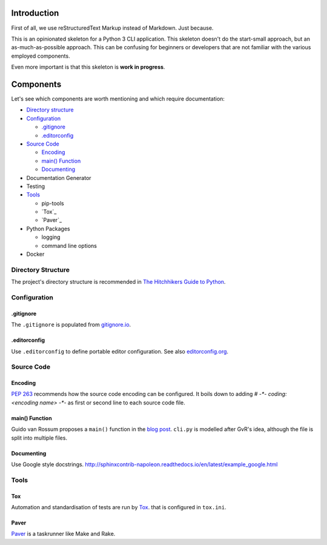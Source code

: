 ############
Introduction
############
First of all, we use reStructuredText Markup instead of Markdown. Just because.

This is an opinionated skeleton for a Python 3 CLI application. This skeleton
doesn't do the start-small approach, but an as-much-as-possible approach. This
can be confusing for beginners or developers that are not familiar with the
various employed components.

Even more important is that this skeleton is **work in progress**.

##########
Components
##########
Let's see which components are worth mentioning and which require documentation:

- `Directory structure`_
- `Configuration`_

  - `.gitignore`_
  - `.editorconfig`_

- `Source Code`_

  - `Encoding`_
  - `main() Function`_
  - `Documenting`_

- Documentation Generator
- Testing
- `Tools`_

  - pip-tools
  - `Tox`_
  - `Paver`_

- Python Packages

  - logging
  - command line options

- Docker

.. _`Directory structure`:

Directory Structure
===================
The project's directory structure is recommended in `The Hitchhikers Guide to
Python <http://docs.python-guide.org/en/latest/writing/structure/>`_.

.. _`Configuration`:

Configuration
=============

.. _`.gitignore`:

.gitignore
----------
The ``.gitignore`` is populated from `gitignore.io <https://www.gitignore.io/>`_.

.. _`.editorconfig`:

.editorconfig
-------------
Use ``.editorconfig`` to define portable editor configuration. See also
`editorconfig.org <http://editorconfig.org/>`_.

.. _`Source Code`:

Source Code
===========

.. _`Encoding`:

Encoding
--------
`PEP 263 <https://www.python.org/dev/peps/pep-0263/>`_ recommends how the source
code encoding can be configured. It boils down to adding `# -*- coding: <encoding name> -*-`
as first or second line to each source code file.

.. _`main() Function`:

main() Function
---------------
Guido van Rossum proposes a ``main()`` function in the
`blog post <http://www.artima.com/forums/flat.jsp?forum=106&thread=4829>`_.
``cli.py`` is modelled after GvR's idea, although the file is split into multiple files.

.. _`Documenting`:

Documenting
-----------
Use Google style docstrings.
http://sphinxcontrib-napoleon.readthedocs.io/en/latest/example_google.html

.. _`Tools`:

Tools
=====

.. _`Tox`:

Tox
---
Automation and standardisation of tests are run by
`Tox <https://testrun.org/tox/latest/>`_. that is configured in ``tox.ini``.

.. _`Paver`:

Paver
-----
`Paver <https://github.com/paver/paver>`_ is a taskrunner like Make and Rake.

